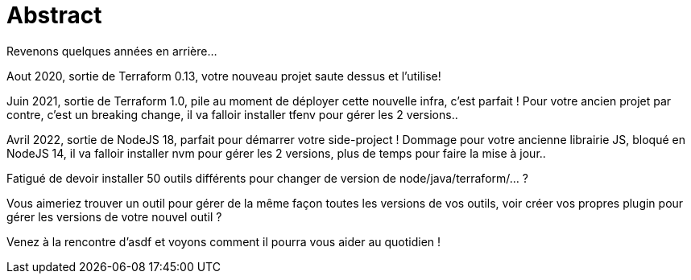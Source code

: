 = Abstract

Revenons quelques années en arrière...

Aout 2020, sortie de Terraform 0.13, votre nouveau projet saute dessus et l'utilise!

Juin 2021, sortie de Terraform 1.0, pile au moment de déployer cette nouvelle infra, c'est parfait ! Pour votre ancien projet par contre, c'est un breaking change, il va falloir installer tfenv pour gérer les 2 versions..

Avril 2022, sortie de NodeJS 18, parfait pour démarrer votre side-project ! Dommage pour votre ancienne librairie JS, bloqué en NodeJS 14, il va falloir installer nvm pour gérer les 2 versions, plus de temps pour faire la mise à jour..

Fatigué de devoir installer 50 outils différents pour changer de version de node/java/terraform/... ?

Vous aimeriez trouver un outil pour gérer de la même façon toutes les versions de vos outils, voir créer vos propres plugin pour gérer les versions de votre nouvel outil ?

Venez à la rencontre d'asdf et voyons comment il pourra vous aider au quotidien !
